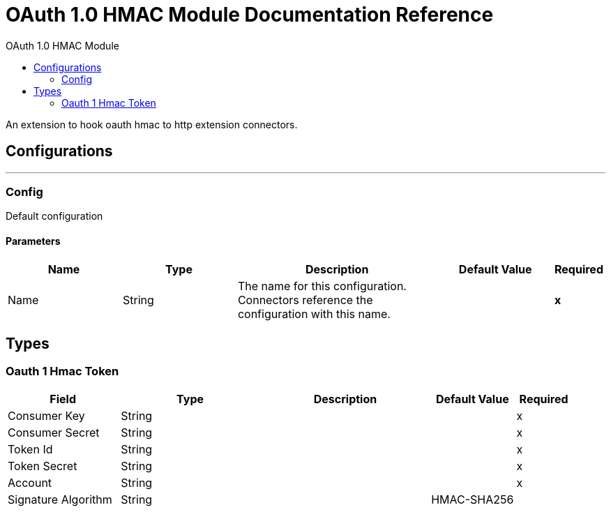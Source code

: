 :toc:               left
:toc-title:         OAuth 1.0 HMAC Module
:toclevels:         2
:last-update-label!:
:docinfo:
:source-highlighter: coderay
:icons: font


= OAuth 1.0 HMAC Module Documentation Reference

+++
An extension to hook oauth hmac to http extension connectors.
+++


== Configurations
---
[[config]]
=== Config

+++
Default configuration
+++

==== Parameters
[cols=".^20%,.^20%,.^35%,.^20%,^.^5%", options="header"]
|======================
| Name | Type | Description | Default Value | Required
|Name | String | The name for this configuration. Connectors reference the configuration with this name. | | *x*{nbsp}
|======================







== Types
[[oauth-1-hmac-token]]
=== Oauth 1 Hmac Token

[cols=".^20%,.^25%,.^30%,.^15%,.^10%", options="header"]
|======================
| Field | Type | Description | Default Value | Required
| Consumer Key a| String |  |  | x
| Consumer Secret a| String |  |  | x
| Token Id a| String |  |  | x
| Token Secret a| String |  |  | x
| Account a| String |  |  | x
| Signature Algorithm a| String |  | HMAC-SHA256 | 
|======================

